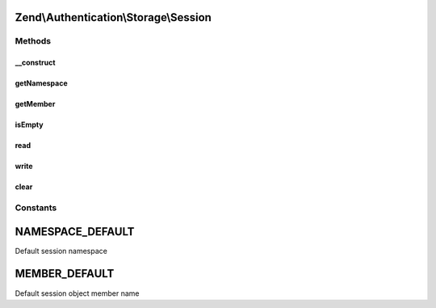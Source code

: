 .. Authentication/Storage/Session.php generated using docpx on 01/30/13 03:32am


Zend\\Authentication\\Storage\\Session
======================================

Methods
+++++++

__construct
-----------

.. function:: __construct()


    Sets session storage options and initializes session namespace object

    :param mixed: 
    :param mixed: 
    :param SessionManager: 



getNamespace
------------

.. function:: getNamespace()


    Returns the session namespace

    :rtype: string 



getMember
---------

.. function:: getMember()


    Returns the name of the session object member

    :rtype: string 



isEmpty
-------

.. function:: isEmpty()


    Defined by Zend\Authentication\Storage\StorageInterface

    :rtype: bool 



read
----

.. function:: read()


    Defined by Zend\Authentication\Storage\StorageInterface

    :rtype: mixed 



write
-----

.. function:: write()


    Defined by Zend\Authentication\Storage\StorageInterface

    :param mixed: 

    :rtype: void 



clear
-----

.. function:: clear()


    Defined by Zend\Authentication\Storage\StorageInterface

    :rtype: void 





Constants
+++++++++

NAMESPACE_DEFAULT
=================

Default session namespace

MEMBER_DEFAULT
==============

Default session object member name

